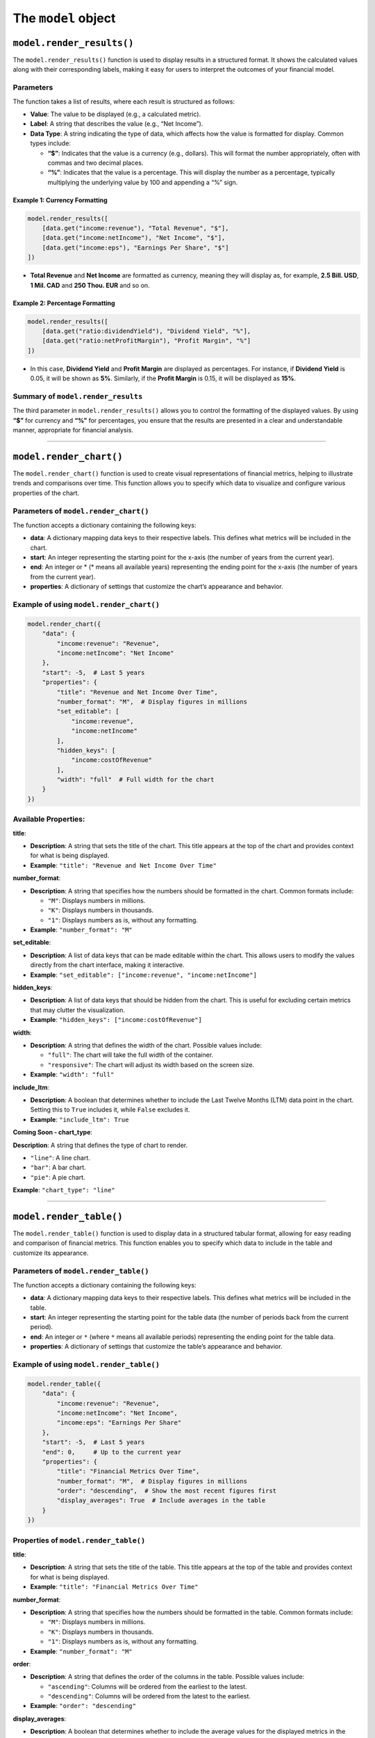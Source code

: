 The ``model`` object
--------------------

``model.render_results()``
~~~~~~~~~~~~~~~~~~~~~~~~~~

The ``model.render_results()`` function is used to display results in a
structured format. It shows the calculated values along with their
corresponding labels, making it easy for users to interpret the outcomes
of your financial model.

Parameters
^^^^^^^^^^

The function takes a list of results, where each result is structured as
follows:

-  **Value**: The value to be displayed (e.g., a calculated metric).
-  **Label**: A string that describes the value (e.g., “Net Income”).
-  **Data Type**: A string indicating the type of data, which affects
   how the value is formatted for display. Common types include:

   -  **“$”**: Indicates that the value is a currency (e.g., dollars).
      This will format the number appropriately, often with commas and
      two decimal places.
   -  **“%”**: Indicates that the value is a percentage. This will
      display the number as a percentage, typically multiplying the
      underlying value by 100 and appending a “%” sign.

Example 1: Currency Formatting
''''''''''''''''''''''''''''''

.. code:: python

   model.render_results([
       [data.get("income:revenue"), "Total Revenue", "$"],
       [data.get("income:netIncome"), "Net Income", "$"],
       [data.get("income:eps"), "Earnings Per Share", "$"]
   ])

-  **Total Revenue** and **Net Income** are formatted as currency,
   meaning they will display as, for example, **2.5 Bill. USD**, **1
   Mil. CAD** and **250 Thou. EUR** and so on.

Example 2: Percentage Formatting
''''''''''''''''''''''''''''''''

.. code:: python

   model.render_results([
       [data.get("ratio:dividendYield"), "Dividend Yield", "%"],
       [data.get("ratio:netProfitMargin"), "Profit Margin", "%"]
   ])

-  In this case, **Dividend Yield** and **Profit Margin** are displayed
   as percentages. For instance, if **Dividend Yield** is 0.05, it will
   be shown as **5%**. Similarly, if the **Profit Margin** is 0.15, it
   will be displayed as **15%**.

Summary of ``model.render_results``
^^^^^^^^^^^^^^^^^^^^^^^^^^^^^^^^^^^

The third parameter in ``model.render_results()`` allows you to control
the formatting of the displayed values. By using **“$”** for currency
and **“%”** for percentages, you ensure that the results are presented
in a clear and understandable manner, appropriate for financial
analysis.

--------------

``model.render_chart()``
~~~~~~~~~~~~~~~~~~~~~~~~

The ``model.render_chart()`` function is used to create visual
representations of financial metrics, helping to illustrate trends and
comparisons over time. This function allows you to specify which data to
visualize and configure various properties of the chart.

Parameters of ``model.render_chart()``
^^^^^^^^^^^^^^^^^^^^^^^^^^^^^^^^^^^^^^

The function accepts a dictionary containing the following keys:

-  **data**: A dictionary mapping data keys to their respective labels.
   This defines what metrics will be included in the chart.
-  **start**: An integer representing the starting point for the x-axis
   (the number of years from the current year).
-  **end**: An integer or \* (\* means all available years) representing
   the ending point for the x-axis (the number of years from the current
   year).
-  **properties**: A dictionary of settings that customize the chart’s
   appearance and behavior.

Example of using ``model.render_chart()``
^^^^^^^^^^^^^^^^^^^^^^^^^^^^^^^^^^^^^^^^^

.. code:: python

   model.render_chart({
       "data": {
           "income:revenue": "Revenue",
           "income:netIncome": "Net Income"
       },
       "start": -5,  # Last 5 years
       "properties": {
           "title": "Revenue and Net Income Over Time",
           "number_format": "M",  # Display figures in millions
           "set_editable": [
               "income:revenue",
               "income:netIncome"
           ],
           "hidden_keys": [
               "income:costOfRevenue"
           ],
           "width": "full"  # Full width for the chart
       }
   })

Available Properties:
^^^^^^^^^^^^^^^^^^^^^

**title**:

-  **Description**: A string that sets the title of the chart. This
   title appears at the top of the chart and provides context for what
   is being displayed.
-  **Example**: ``"title": "Revenue and Net Income Over Time"``

**number_format**:

-  **Description**: A string that specifies how the numbers should be
   formatted in the chart. Common formats include:

   -  ``"M"``: Displays numbers in millions.
   -  ``"K"``: Displays numbers in thousands.
   -  ``"1"``: Displays numbers as is, without any formatting.

-  **Example**: ``"number_format": "M"``

**set_editable**:

-  **Description**: A list of data keys that can be made editable within
   the chart. This allows users to modify the values directly from the
   chart interface, making it interactive.
-  **Example**:
   ``"set_editable": ["income:revenue", "income:netIncome"]``

**hidden_keys**:

-  **Description**: A list of data keys that should be hidden from the
   chart. This is useful for excluding certain metrics that may clutter
   the visualization.
-  **Example**: ``"hidden_keys": ["income:costOfRevenue"]``

**width**:

-  **Description**: A string that defines the width of the chart.
   Possible values include:

   -  ``"full"``: The chart will take the full width of the container.
   -  ``"responsive"``: The chart will adjust its width based on the
      screen size.

-  **Example**: ``"width": "full"``

**include_ltm**:

-  **Description**: A boolean that determines whether to include the
   Last Twelve Months (LTM) data point in the chart. Setting this to
   ``True`` includes it, while ``False`` excludes it.
-  **Example**: ``"include_ltm": True``

**Coming Soon - chart_type**:

**Description**: A string that defines the type of chart to render.

-  ``"line"``: A line chart.
-  ``"bar"``: A bar chart.
-  ``"pie"``: A pie chart.

**Example**: ``"chart_type": "line"``

--------------

``model.render_table()``
~~~~~~~~~~~~~~~~~~~~~~~~

The ``model.render_table()`` function is used to display data in a
structured tabular format, allowing for easy reading and comparison of
financial metrics. This function enables you to specify which data to
include in the table and customize its appearance.

Parameters of ``model.render_table()``
^^^^^^^^^^^^^^^^^^^^^^^^^^^^^^^^^^^^^^

The function accepts a dictionary containing the following keys:

-  **data**: A dictionary mapping data keys to their respective labels.
   This defines what metrics will be included in the table.
-  **start**: An integer representing the starting point for the table
   data (the number of periods back from the current period).
-  **end**: An integer or ``*`` (where ``*`` means all available
   periods) representing the ending point for the table data.
-  **properties**: A dictionary of settings that customize the table’s
   appearance and behavior.

Example of using ``model.render_table()``
^^^^^^^^^^^^^^^^^^^^^^^^^^^^^^^^^^^^^^^^^

.. code:: python

   model.render_table({
       "data": {
           "income:revenue": "Revenue",
           "income:netIncome": "Net Income",
           "income:eps": "Earnings Per Share"
       },
       "start": -5,  # Last 5 years
       "end": 0,     # Up to the current year
       "properties": {
           "title": "Financial Metrics Over Time",
           "number_format": "M",  # Display figures in millions
           "order": "descending",  # Show the most recent figures first
           "display_averages": True  # Include averages in the table
       }
   })

Properties of ``model.render_table()``
^^^^^^^^^^^^^^^^^^^^^^^^^^^^^^^^^^^^^^

**title**:

-  **Description**: A string that sets the title of the table. This
   title appears at the top of the table and provides context for what
   is being displayed.
-  **Example**: ``"title": "Financial Metrics Over Time"``

**number_format**:

-  **Description**: A string that specifies how the numbers should be
   formatted in the table. Common formats include:

   -  ``"M"``: Displays numbers in millions.
   -  ``"K"``: Displays numbers in thousands.
   -  ``"1"``: Displays numbers as is, without any formatting.

-  **Example**: ``"number_format": "M"``

**order**:

-  **Description**: A string that defines the order of the columns in
   the table. Possible values include:

   -  ``"ascending"``: Columns will be ordered from the earliest to the
      latest.
   -  ``"descending"``: Columns will be ordered from the latest to the
      earliest.

-  **Example**: ``"order": "descending"``

**display_averages**:

-  **Description**: A boolean that determines whether to include the
   average values for the displayed metrics in the table. When set to
   ``True``, the averages will be calculated and displayed as an
   additional row.
-  **Example**: ``"display_averages": True``

**width**:

-  **Description**: A string that defines the width of the table.
   Possible values include:

   -  ``"full"``: The table will take the full width of the container.
   -  ``"responsive"``: The table will adjust its width based on the
      screen size.

-  **Example**: ``"width": "full"``

--------------

``model.set_final_value()``
~~~~~~~~~~~~~~~~~~~~~~~~~~~

Sets the final calculated value for the model, often used to define the
output.

Set ``"units"`` to: - ``$`` for currency - ``%`` for percentages -
``None`` for standalone units

Example of using ``model.set_final_value()``
^^^^^^^^^^^^^^^^^^^^^^^^^^^^^^^^^^^^^^^^^^^^

.. code:: python

   model.set_final_value({
       "value": 100,  # Example stock value
       "units": "$"  # Currency
   })

--------------

``model.render_description()``
~~~~~~~~~~~~~~~~~~~~~~~~~~~~~~

The ``model.render_description()`` function is used to add a descriptive
text to the model, providing context or details about its purpose,
assumptions, calculations, or any other relevant information that
enhances understanding for users.

Parameters of ``model.render_description()``
^^^^^^^^^^^^^^^^^^^^^^^^^^^^^^^^^^^^^^^^^^^^

The function accepts a single parameter:

-  **description**: A string or raw string (using ``r"""..."""`` syntax)
   that contains the descriptive text. This text can include markdown
   formatting for better presentation.

Example of using ``model.render_description()``
^^^^^^^^^^^^^^^^^^^^^^^^^^^^^^^^^^^^^^^^^^^^^^^

Here’s a basic example of how to use ``model.render_description()``:

.. code:: python

   model.render_description(r"""
   ## Revenue Projection Model

   This model calculates projected revenues based on historical trends and growth rates.
   """)

Markdown Formatting
^^^^^^^^^^^^^^^^^^^

You can use markdown syntax within the description to enhance its
readability and presentation. Here are some common formatting options:

-  **Headings**: Use ``#`` for headings. For example,
   ``## This is a Heading`` creates a second-level heading.

-  **Bold Text**: Use double asterisks ``**`` or double underscores
   ``__`` for bold text. For example, ``**bold text**`` will render as
   **bold text**.

-  **Italic Text**: Use single asterisks ``*`` or single underscores
   ``_`` for italic text. For example, ``*italic text*`` will render as
   *italic text*.

-  **Lists**: Use ``-`` or ``*`` for bullet points, and numbers for
   ordered lists. For example:

   ::

      - First item
      - Second item

-  **Links**: Create hyperlinks using the format ``[text](URL)``. For
   example, ``[Learn more](https://example.com)``.

Additional Example with Formulas
^^^^^^^^^^^^^^^^^^^^^^^^^^^^^^^^

You can also include mathematical formulas in the description using
LaTeX-style syntax. Here’s how you might do that:

.. code:: python

   model.render_description(r"""
   ## Discounted Cash Flow Model

   This model calculates the present value of future cash flow using the Discounted Cash Flow (DCF) method.

   The formula used for calculating the present value is:

   $$
   PV = \frac{CF}{(1 + r)^n}
   $$

   Where:
   - \(PV\) = Present Value
   - \(CF\) = Cash Flow
   - \(r\) = Discount Rate
   - \(n\) = Number of periods

   This framework allows for robust financial projections.
   """)
